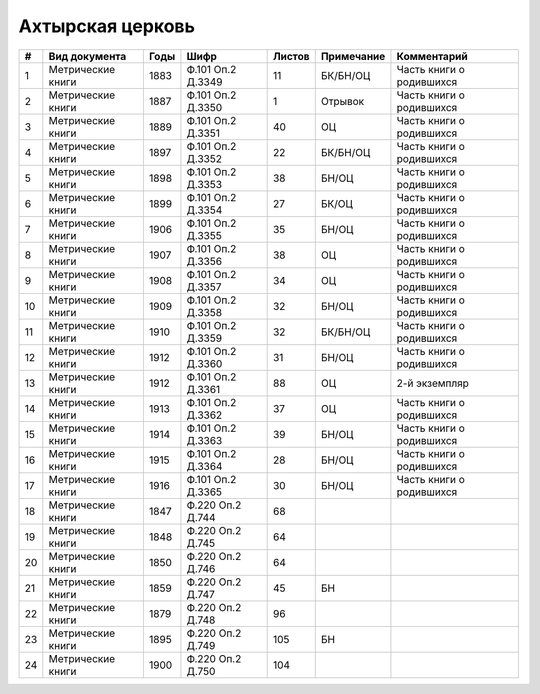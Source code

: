 
.. Church datasheet RST template
.. Autogenerated by cfp-sphinx.py

.. index:: Ахтырская церковь

Ахтырская церковь
=================

.. list-table::
   :header-rows: 1

   * - #
     - Вид документа
     - Годы
     - Шифр
     - Листов
     - Примечание
     - Комментарий

   * - 1
     - Метрические книги
     - 1883
     - Ф.101 Оп.2 Д.3349
     - 11
     - БК/БН/ОЦ
     - Часть книги о родившихся
   * - 2
     - Метрические книги
     - 1887
     - Ф.101 Оп.2 Д.3350
     - 1
     - Отрывок
     - Часть книги о родившихся
   * - 3
     - Метрические книги
     - 1889
     - Ф.101 Оп.2 Д.3351
     - 40
     - ОЦ
     - Часть книги о родившихся
   * - 4
     - Метрические книги
     - 1897
     - Ф.101 Оп.2 Д.3352
     - 22
     - БК/БН/ОЦ
     - Часть книги о родившихся
   * - 5
     - Метрические книги
     - 1898
     - Ф.101 Оп.2 Д.3353
     - 38
     - БН/ОЦ
     - Часть книги о родившихся
   * - 6
     - Метрические книги
     - 1899
     - Ф.101 Оп.2 Д.3354
     - 27
     - БК/ОЦ
     - Часть книги о родившихся
   * - 7
     - Метрические книги
     - 1906
     - Ф.101 Оп.2 Д.3355
     - 35
     - БН/ОЦ
     - Часть книги о родившихся
   * - 8
     - Метрические книги
     - 1907
     - Ф.101 Оп.2 Д.3356
     - 38
     - ОЦ
     - Часть книги о родившихся
   * - 9
     - Метрические книги
     - 1908
     - Ф.101 Оп.2 Д.3357
     - 34
     - ОЦ
     - Часть книги о родившихся
   * - 10
     - Метрические книги
     - 1909
     - Ф.101 Оп.2 Д.3358
     - 32
     - БН/ОЦ
     - Часть книги о родившихся
   * - 11
     - Метрические книги
     - 1910
     - Ф.101 Оп.2 Д.3359
     - 32
     - БК/БН/ОЦ
     - Часть книги о родившихся
   * - 12
     - Метрические книги
     - 1912
     - Ф.101 Оп.2 Д.3360
     - 31
     - БН/ОЦ
     - Часть книги о родившихся
   * - 13
     - Метрические книги
     - 1912
     - Ф.101 Оп.2 Д.3361
     - 88
     - ОЦ
     - 2-й экземпляр
   * - 14
     - Метрические книги
     - 1913
     - Ф.101 Оп.2 Д.3362
     - 37
     - ОЦ
     - Часть книги о родившихся
   * - 15
     - Метрические книги
     - 1914
     - Ф.101 Оп.2 Д.3363
     - 39
     - БН/ОЦ
     - Часть книги о родившихся
   * - 16
     - Метрические книги
     - 1915
     - Ф.101 Оп.2 Д.3364
     - 28
     - БН/ОЦ
     - Часть книги о родившихся
   * - 17
     - Метрические книги
     - 1916
     - Ф.101 Оп.2 Д.3365
     - 30
     - БН/ОЦ
     - Часть книги о родившихся
   * - 18
     - Метрические книги
     - 1847
     - Ф.220 Оп.2 Д.744
     - 68
     - 
     - 
   * - 19
     - Метрические книги
     - 1848
     - Ф.220 Оп.2 Д.745
     - 64
     - 
     - 
   * - 20
     - Метрические книги
     - 1850
     - Ф.220 Оп.2 Д.746
     - 64
     - 
     - 
   * - 21
     - Метрические книги
     - 1859
     - Ф.220 Оп.2 Д.747
     - 45
     - БН
     - 
   * - 22
     - Метрические книги
     - 1879
     - Ф.220 Оп.2 Д.748
     - 96
     - 
     - 
   * - 23
     - Метрические книги
     - 1895
     - Ф.220 Оп.2 Д.749
     - 105
     - БН
     - 
   * - 24
     - Метрические книги
     - 1900
     - Ф.220 Оп.2 Д.750
     - 104
     - 
     - 


